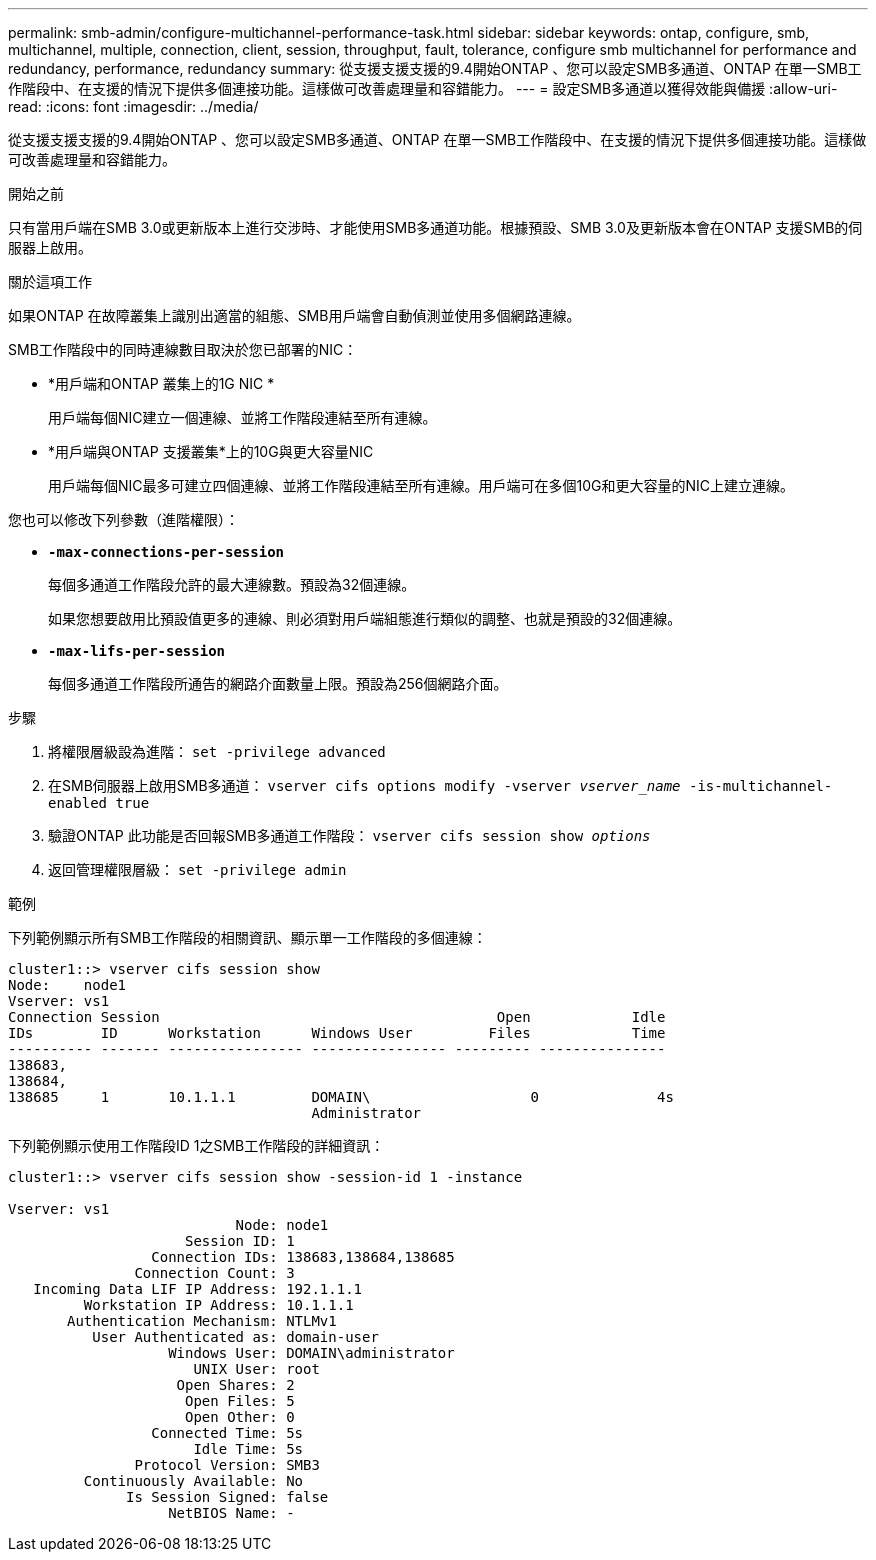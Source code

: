 ---
permalink: smb-admin/configure-multichannel-performance-task.html 
sidebar: sidebar 
keywords: ontap, configure, smb, multichannel, multiple, connection, client, session, throughput, fault, tolerance, configure smb multichannel for performance and redundancy, performance, redundancy 
summary: 從支援支援支援的9.4開始ONTAP 、您可以設定SMB多通道、ONTAP 在單一SMB工作階段中、在支援的情況下提供多個連接功能。這樣做可改善處理量和容錯能力。 
---
= 設定SMB多通道以獲得效能與備援
:allow-uri-read: 
:icons: font
:imagesdir: ../media/


[role="lead"]
從支援支援支援的9.4開始ONTAP 、您可以設定SMB多通道、ONTAP 在單一SMB工作階段中、在支援的情況下提供多個連接功能。這樣做可改善處理量和容錯能力。

.開始之前
只有當用戶端在SMB 3.0或更新版本上進行交涉時、才能使用SMB多通道功能。根據預設、SMB 3.0及更新版本會在ONTAP 支援SMB的伺服器上啟用。

.關於這項工作
如果ONTAP 在故障叢集上識別出適當的組態、SMB用戶端會自動偵測並使用多個網路連線。

SMB工作階段中的同時連線數目取決於您已部署的NIC：

* *用戶端和ONTAP 叢集上的1G NIC *
+
用戶端每個NIC建立一個連線、並將工作階段連結至所有連線。

* *用戶端與ONTAP 支援叢集*上的10G與更大容量NIC
+
用戶端每個NIC最多可建立四個連線、並將工作階段連結至所有連線。用戶端可在多個10G和更大容量的NIC上建立連線。



您也可以修改下列參數（進階權限）：

* *`-max-connections-per-session`*
+
每個多通道工作階段允許的最大連線數。預設為32個連線。

+
如果您想要啟用比預設值更多的連線、則必須對用戶端組態進行類似的調整、也就是預設的32個連線。

* *`-max-lifs-per-session`*
+
每個多通道工作階段所通告的網路介面數量上限。預設為256個網路介面。



.步驟
. 將權限層級設為進階： `set -privilege advanced`
. 在SMB伺服器上啟用SMB多通道： `vserver cifs options modify -vserver _vserver_name_ -is-multichannel-enabled true`
. 驗證ONTAP 此功能是否回報SMB多通道工作階段： `vserver cifs session show _options_`
. 返回管理權限層級： `set -privilege admin`


.範例
下列範例顯示所有SMB工作階段的相關資訊、顯示單一工作階段的多個連線：

[listing]
----
cluster1::> vserver cifs session show
Node:    node1
Vserver: vs1
Connection Session                                        Open            Idle
IDs        ID      Workstation      Windows User         Files            Time
---------- ------- ---------------- ---------------- --------- ---------------
138683,
138684,
138685     1       10.1.1.1         DOMAIN\                   0              4s
                                    Administrator
----
下列範例顯示使用工作階段ID 1之SMB工作階段的詳細資訊：

[listing]
----
cluster1::> vserver cifs session show -session-id 1 -instance

Vserver: vs1
                           Node: node1
                     Session ID: 1
                 Connection IDs: 138683,138684,138685
               Connection Count: 3
   Incoming Data LIF IP Address: 192.1.1.1
         Workstation IP Address: 10.1.1.1
       Authentication Mechanism: NTLMv1
          User Authenticated as: domain-user
                   Windows User: DOMAIN\administrator
                      UNIX User: root
                    Open Shares: 2
                     Open Files: 5
                     Open Other: 0
                 Connected Time: 5s
                      Idle Time: 5s
               Protocol Version: SMB3
         Continuously Available: No
              Is Session Signed: false
                   NetBIOS Name: -
----